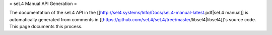 = seL4 Manual API Generation =

The documentation of the seL4 API in the [[http://sel4.systems/Info/Docs/seL4-manual-latest.pdf|seL4 manual]] is automatically generated from comments in [[https://github.com/seL4/seL4/tree/master/libsel4|libsel4]]'s source code. This page documents this process.
